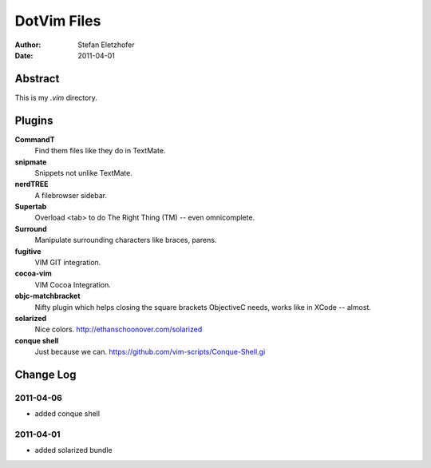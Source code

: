 =================
DotVim Files
=================

:Author: Stefan Eletzhofer
:Date: 2011-04-01


Abstract
========

This is my `.vim` directory.

Plugins
=======

**CommandT**
  Find them files like they do in TextMate.

**snipmate**
  Snippets not unlike TextMate.

**nerdTREE**
  A filebrowser sidebar.

**Supertab**
  Overload <tab> to do The Right Thing (TM) -- even omnicomplete.

**Surround**
  Manipulate surrounding characters like braces, parens.

**fugitive**
  VIM GIT integration.

**cocoa-vim**
  VIM Cocoa Integration.

**objc-matchbracket**
  Nifty plugin which helps closing the square brackets ObjectiveC needs, works
  like in XCode -- almost.

**solarized**
  Nice colors. http://ethanschoonover.com/solarized

**conque shell**
  Just because we can. https://github.com/vim-scripts/Conque-Shell.gi


Change Log
==========

2011-04-06
----------

- added conque shell

2011-04-01
----------

- added solarized bundle

..  vim: set ft=rst tw=75 nocin nosi ai sw=4 ts=4 expandtab:

